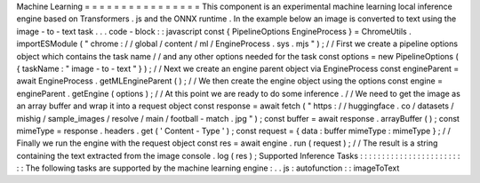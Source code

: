Machine
Learning
=
=
=
=
=
=
=
=
=
=
=
=
=
=
=
=
This
component
is
an
experimental
machine
learning
local
inference
engine
based
on
Transformers
.
js
and
the
ONNX
runtime
.
In
the
example
below
an
image
is
converted
to
text
using
the
image
-
to
-
text
task
.
.
.
code
-
block
:
:
javascript
const
{
PipelineOptions
EngineProcess
}
=
ChromeUtils
.
importESModule
(
"
chrome
:
/
/
global
/
content
/
ml
/
EngineProcess
.
sys
.
mjs
"
)
;
/
/
First
we
create
a
pipeline
options
object
which
contains
the
task
name
/
/
and
any
other
options
needed
for
the
task
const
options
=
new
PipelineOptions
(
{
taskName
:
"
image
-
to
-
text
"
}
)
;
/
/
Next
we
create
an
engine
parent
object
via
EngineProcess
const
engineParent
=
await
EngineProcess
.
getMLEngineParent
(
)
;
/
/
We
then
create
the
engine
object
using
the
options
const
engine
=
engineParent
.
getEngine
(
options
)
;
/
/
At
this
point
we
are
ready
to
do
some
inference
.
/
/
We
need
to
get
the
image
as
an
array
buffer
and
wrap
it
into
a
request
object
const
response
=
await
fetch
(
"
https
:
/
/
huggingface
.
co
/
datasets
/
mishig
/
sample_images
/
resolve
/
main
/
football
-
match
.
jpg
"
)
;
const
buffer
=
await
response
.
arrayBuffer
(
)
;
const
mimeType
=
response
.
headers
.
get
(
'
Content
-
Type
'
)
;
const
request
=
{
data
:
buffer
mimeType
:
mimeType
}
;
/
/
Finally
we
run
the
engine
with
the
request
object
const
res
=
await
engine
.
run
(
request
)
;
/
/
The
result
is
a
string
containing
the
text
extracted
from
the
image
console
.
log
(
res
)
;
Supported
Inference
Tasks
:
:
:
:
:
:
:
:
:
:
:
:
:
:
:
:
:
:
:
:
:
:
:
:
:
The
following
tasks
are
supported
by
the
machine
learning
engine
:
.
.
js
:
autofunction
:
:
imageToText
